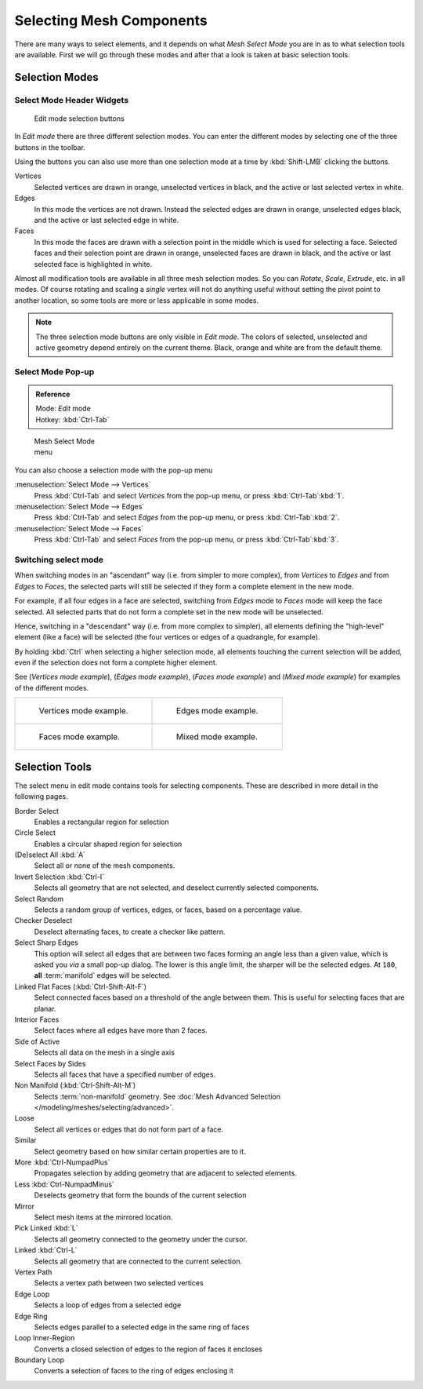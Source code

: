 
..    TODO/Review: {{review|}} .


*************************
Selecting Mesh Components
*************************

There are many ways to select elements, and it depends on what *Mesh Select Mode*
you are in as to what selection tools are available.
First we will go through these modes and after that a look is taken at basic selection tools.


Selection Modes
===============

Select Mode Header Widgets
--------------------------

.. figure:: /images/25-Manual-Modeling-Meshes-Selection-mode-buttons.jpg
   :width: 190px
   :figwidth: 190px

   Edit mode selection buttons


In *Edit mode* there are three different selection modes.
You can enter the different modes by selecting one of the three buttons in the toolbar.

Using the buttons you can also use more than one selection mode at a time by
:kbd:`Shift-LMB` clicking the buttons.

Vertices
   Selected vertices are drawn in orange, unselected vertices in black,
   and the active or last selected vertex in white.
Edges
   In this mode the vertices are not drawn.
   Instead the selected edges are drawn in orange,
   unselected edges black, and the active or last selected edge in white.
Faces
   In this mode the faces are drawn with a selection point in the middle which is used for selecting a face.
   Selected faces and their selection point are drawn in orange,
   unselected faces are drawn in black, and the active or last selected face is highlighted in white.

Almost all modification tools are available in all three mesh selection modes.
So you can *Rotate*, *Scale*, *Extrude*, etc. in all modes. Of
course rotating and scaling a *single* vertex will not do anything useful without setting
the pivot point to another location, so some tools are more or less applicable in some modes.


.. note::

   The three selection mode buttons are only visible in *Edit mode*.
   The colors of selected, unselected and active geometry depend entirely on the current theme.
   Black, orange and white are from the default theme.


Select Mode Pop-up
------------------

.. admonition:: Reference
   :class: refbox

   | Mode:     *Edit* mode
   | Hotkey:   :kbd:`Ctrl-Tab`


.. figure:: /images/25-Manual-Modeling-Meshes-Selection-mode.jpg
   :width: 152px
   :figwidth: 152px

   Mesh Select Mode menu


You can also choose a selection mode with the pop-up menu

:menuselection:`Select Mode --> Vertices`
   Press :kbd:`Ctrl-Tab` and select *Vertices* from the pop-up menu, or press :kbd:`Ctrl-Tab`:kbd:`1`.
:menuselection:`Select Mode --> Edges`
   Press :kbd:`Ctrl-Tab` and select *Edges* from the pop-up menu, or press :kbd:`Ctrl-Tab`:kbd:`2`.
:menuselection:`Select Mode --> Faces`
   Press :kbd:`Ctrl-Tab` and select *Faces* from the pop-up menu, or press :kbd:`Ctrl-Tab`:kbd:`3`.


Switching select mode
---------------------

When switching modes in an "ascendant" way (i.e. from simpler to more complex), from
*Vertices* to *Edges* and from *Edges* to *Faces*,
the selected parts will still be selected if they form a complete element in the new mode.

For example, if all four edges in a face are selected,
switching from *Edges* mode to *Faces* mode will keep the face selected.
All selected parts that do not form a complete set in the new mode will be unselected.

Hence, switching in a "descendant" way (i.e. from more complex to simpler),
all elements defining the "high-level" element (like a face) will be selected
(the four vertices or edges of a quadrangle, for example).

By holding :kbd:`Ctrl` when selecting a higher selection mode,
all elements touching the current selection will be added,
even if the selection does not form a complete higher element.

See (*Vertices* *mode example*), (*Edges* *mode example*),
(*Faces* *mode example*) and (*Mixed mode example*)
for examples of the different modes.


.. list-table::

   * - .. figure:: /images/Manual-Part-II-EditModeVerticeModeExample.jpg

          Vertices mode example.

     - .. figure:: /images/Manual-Part-II-EditModeEdgeModeExample.jpg

          Edges mode example.

   * - .. figure:: /images/Manual-Part-II-EditModeFaceModeExample.jpg

          Faces mode example.

     - .. figure:: /images/Manual-Part-II-EditModeMixedModeExample.jpg

          Mixed mode example.


Selection Tools
===============

The select menu in edit mode contains tools for selecting components.
These are described in more detail in the following pages.

Border Select
   Enables a rectangular region for selection
Circle Select
   Enables a circular shaped region for selection
(De)select All :kbd:`A`
   Select all or none of the mesh components.
Invert Selection :kbd:`Ctrl-I`
   Selects all geometry that are not selected, and deselect currently selected components.
Select Random
   Selects a random group of vertices, edges, or faces, based on a percentage value.
Checker Deselect
   Deselect alternating faces, to create a checker like pattern.
Select Sharp Edges
   This option will select all edges that are between two faces forming an angle less than a given value,
   which is asked you *via* a small pop-up dialog.
   The lower is this angle limit, the sharper will be the selected edges.
   At ``180``, **all** :term:`manifold` edges will be selected.
Linked Flat Faces (:kbd:`Ctrl-Shift-Alt-F`)
   Select connected faces based on a threshold of the angle between them.
   This is useful for selecting faces that are planar.
Interior Faces
   Select faces where all edges have more than 2 faces.
Side of Active
   Selects all data on the mesh in a single axis
Select Faces by Sides
   Selects all faces that have a specified number of edges.
Non Manifold (:kbd:`Ctrl-Shift-Alt-M`)
   Selects :term:`non-manifold` geometry. See :doc:`Mesh Advanced Selection </modeling/meshes/selecting/advanced>`.
Loose
   Select all vertices or edges that do not form part of a face.
Similar
   Select geometry based on how similar certain properties are to it.
More :kbd:`Ctrl-NumpadPlus`
   Propagates selection by adding geometry that are adjacent to selected elements.
Less :kbd:`Ctrl-NumpadMinus`
   Deselects geometry that form the bounds of the current selection
Mirror
   Select mesh items at the mirrored location.
Pick Linked :kbd:`L`
   Selects all geometry connected to the geometry under the cursor.
Linked :kbd:`Ctrl-L`
   Selects all geometry that are connected to the current selection.
Vertex Path
   Selects a vertex path between two selected vertices
Edge Loop
   Selects a loop of edges from a selected edge
Edge Ring
   Selects edges parallel to a selected edge in the same ring of faces
Loop Inner-Region
   Converts a closed selection of edges to the region of faces it encloses
Boundary Loop
   Converts a selection of faces to the ring of edges enclosing it

